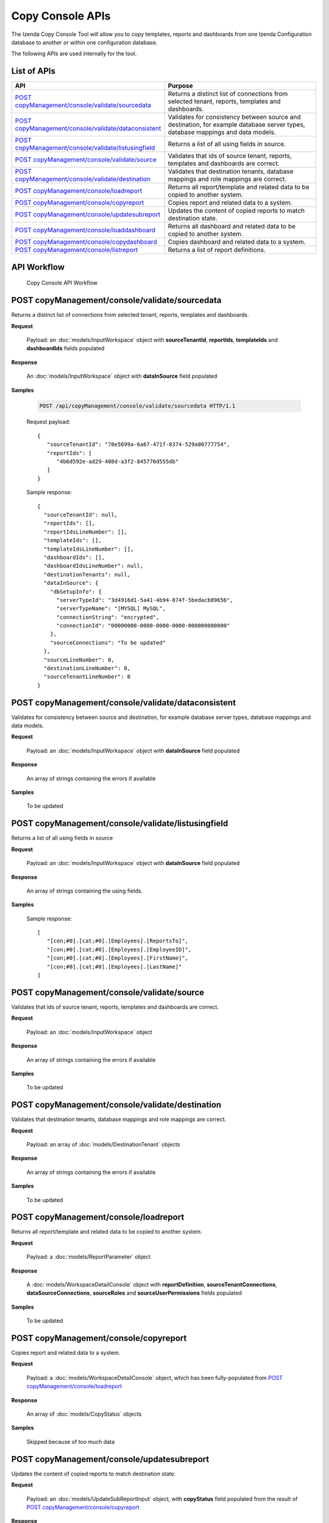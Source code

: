 

============================
Copy Console APIs
============================

The Izenda Copy Console Tool will allow you to copy templates, reports and dashboards from one Izenda Configuration database to another or within one configuration database.

The following APIs are used internally for the tool.

List of APIs
------------

.. list-table::
   :class: apitable
   :widths: 35 65
   :header-rows: 1

   * - API
     - Purpose
   * - `POST copyManagement/console/validate/sourcedata`_
     - Returns a distinct list of connections from selected tenant, reports, templates and dashboards.
   * - `POST copyManagement/console/validate/dataconsistent`_
     - Validates for consistency between source and destination, for example database server types, database mappings and data models.
   * - `POST copyManagement/console/validate/listusingfield`_
     - Returns a list of all using fields in source.
   * - `POST copyManagement/console/validate/source`_
     - Validates that ids of source tenant, reports, templates and dashboards are correct.
   * - `POST copyManagement/console/validate/destination`_
     - Validates that destination tenants, database mappings and role mappings are correct.
   * - `POST copyManagement/console/loadreport`_
     - Returns all report/template and related data to be copied to another system.
   * - `POST copyManagement/console/copyreport`_
     - Copies report and related data to a system.
   * - `POST copyManagement/console/updatesubreport`_
     - Updates the content of copied reports to match destination state.
   * - `POST copyManagement/console/loaddashboard`_
     - Returns all dashboard and related data to be copied to another system.
   * - `POST copyManagement/console/copydashboard`_
     - Copies dashboard and related data to a system.
   * - `POST copyManagement/console/listreport`_
     - Returns a list of report definitions.

API Workflow
---------------

.. figure:: /_static/images/Copy_Console_API_Workflow.png
   :width: 428px

   Copy Console API Workflow

POST copyManagement/console/validate/sourcedata
--------------------------------------------------------------

Returns a distinct list of connections from selected tenant, reports, templates and dashboards.

**Request**

    Payload: an :doc:`models/InputWorkspace` object with **sourceTenantId**, **reportIds**, **templateIds** and **dashboardIds** fields populated

**Response**

    An :doc:`models/InputWorkspace` object with **dataInSource** field populated

**Samples**

   .. code-block:: http

      POST /api/copyManagement/console/validate/sourcedata HTTP/1.1

   Request payload::

      {
         "sourceTenantId": "78e5699a-6a67-471f-8374-529a80777754",
         "reportIds": [
            "4b6d592e-ad29-408d-a3f2-845776d555db"
         ]
      }


   Sample response::

      {
        "sourceTenantId": null,
        "reportIds": [],
        "reportIdsLineNumber": [],
        "templateIds": [],
        "templateIdsLineNumber": [],
        "dashboardIds": [],
        "dashboardIdsLineNumber": null,
        "destinationTenants": null,
        "dataInSource": {
          "dbSetupInfo": {
            "serverTypeId": "3d4916d1-5a41-4b94-874f-5bedacb89656",
            "serverTypeName": "[MYSQL] MySQL",
            "connectionString": "encrypted",
            "connectionId": "00000000-0000-0000-0000-000000000000"
          },
          "sourceConnections": "To be updated"
        },
        "sourceLineNumber": 0,
        "destinationLineNumber": 0,
        "sourceTenantLineNumber": 0
      }

POST copyManagement/console/validate/dataconsistent
--------------------------------------------------------------

Validates for consistency between source and destination, for example database server types, database mappings and data models.

**Request**

    Payload: an :doc:`models/InputWorkspace` object with **dataInSource** field populated

**Response**

    An array of strings containing the errors if available

**Samples**

   To be updated

POST copyManagement/console/validate/listusingfield
-----------------------------------------------------

Returns a list of all using fields in source

**Request**

    Payload: an :doc:`models/InputWorkspace` object with **dataInSource** field populated

**Response**

    An array of strings containing the using fields.
**Samples**

   Sample response::

      [
         "[con;#0].[cat;#0].[Employees].[ReportsTo]",
         "[con;#0].[cat;#0].[Employees].[EmployeeID]",
         "[con;#0].[cat;#0].[Employees].[FirstName]",
         "[con;#0].[cat;#0].[Employees].[LastName]"
      ]

POST copyManagement/console/validate/source
--------------------------------------------------------------

Validates that ids of source tenant, reports, templates and dashboards are correct.

**Request**

    Payload: an :doc:`models/InputWorkspace` object

**Response**

    An array of strings containing the errors if available

**Samples**

   To be updated

POST copyManagement/console/validate/destination
--------------------------------------------------------------

Validates that destination tenants, database mappings and role mappings are correct.

**Request**

    Payload: an array of :doc:`models/DestinationTenant` objects

**Response**

    An array of strings containing the errors if available

**Samples**

   To be updated

POST copyManagement/console/loadreport
--------------------------------------------------------------

Returns all report/template and related data to be copied to another system.

**Request**

    Payload: a :doc:`models/ReportParameter` object

**Response**

    A :doc:`models/WorkspaceDetailConsole` object with **reportDefinition**, **sourceTenantConnections**, **dataSourceConnections**, **sourceRoles** and **sourceUserPermissions** fields populated

**Samples**

   To be updated

POST copyManagement/console/copyreport
--------------------------------------------------------------

Copies report and related data to a system.

**Request**

    Payload: a :doc:`models/WorkspaceDetailConsole` object, which has been fully-populated from `POST copyManagement/console/loadreport`_

**Response**

    An array of :doc:`models/CopyStatus` objects

**Samples**

   Skipped because of too much data

POST copyManagement/console/updatesubreport
--------------------------------------------------------------

Updates the content of copied reports to match destination state.

**Request**

    Payload: an :doc:`models/UpdateSubReportInput` object, with **copyStatus** field populated from the result of `POST copyManagement/console/copyreport`_

**Response**

    An array of :doc:`models/UpdateSubReportStatus` objects

**Samples**

   To be updated

POST copyManagement/console/loaddashboard
--------------------------------------------------------------

Returns all dashboard and related data to be copied to another system.

**Request**

    Payload: a :doc:`models/LoadDashboard` object

**Response**

    A :doc:`models/WorkspaceDetailConsole` object with **dashBoardDefinition**, **sourceReports**, **reportDefinitions**, **sourceRoles** and **sourceUserPermissions** fields populated

**Samples**

   Skipped because of too much data

POST copyManagement/console/copydashboard
--------------------------------------------------------------

Copies dashboard and related data to a system.

**Request**

    Payload: a fully-populated  :doc:`models/WorkspaceDetailConsole` object

**Response**

    An array of :doc:`models/CopyStatus` objects

**Samples**

   Skipped because of too much data

POST copyManagement/console/listreport
--------------------------------------------------------------

Returns a list of report definitions.

**Request**

    Payload: an array of :doc:`models/ReportKey` objects

**Response**

    An array of :doc:`models/ReportDefinition` objects

**Samples**

   To be updated
